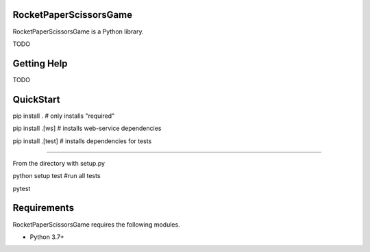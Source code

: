RocketPaperScissorsGame
=======================

RocketPaperScissorsGame is a Python library.

TODO

Getting Help
============
TODO

QuickStart
==========
pip install . # only installs "required"

pip install .[ws]   # installs web-service dependencies

pip install .[test] # installs dependencies for tests

====

From the directory with setup.py

python setup test #run all tests

pytest


Requirements
============

RocketPaperScissorsGame requires the following modules.

* Python 3.7+

